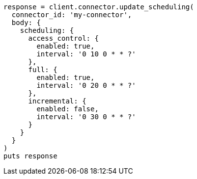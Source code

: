[source, ruby]
----
response = client.connector.update_scheduling(
  connector_id: 'my-connector',
  body: {
    scheduling: {
      access_control: {
        enabled: true,
        interval: '0 10 0 * * ?'
      },
      full: {
        enabled: true,
        interval: '0 20 0 * * ?'
      },
      incremental: {
        enabled: false,
        interval: '0 30 0 * * ?'
      }
    }
  }
)
puts response
----
